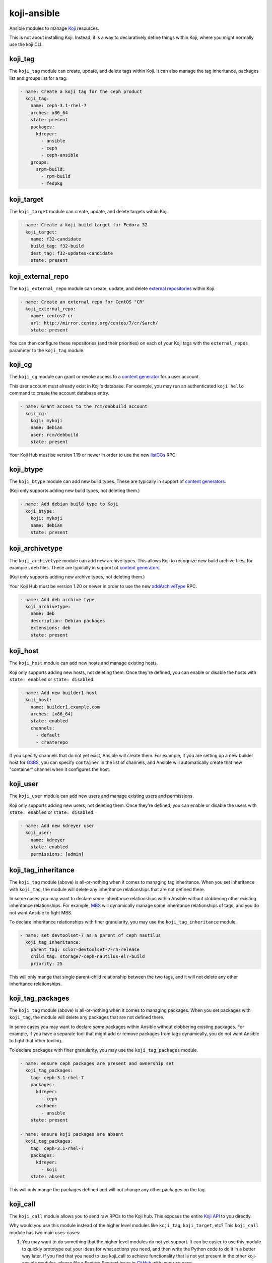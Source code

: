 koji-ansible
============

.. image:: https://github.com/ktdreyer/koji-ansible/workflows/tests/badge.svg
             :target: https://github.com/ktdreyer/koji-ansible/actions

.. image:: https://codecov.io/gh/ktdreyer/koji-ansible/branch/master/graph/badge.svg
             :target: https://codecov.io/gh/ktdreyer/koji-ansible

Ansible modules to manage `Koji <https://pagure.io/koji>`_ resources.

This is not about installing Koji. Instead, it is a way to declaratively
define things within Koji, where you might normally use the koji CLI.

koji_tag
--------

The ``koji_tag`` module can create, update, and delete tags within Koji. It can
also manage the tag inheritance, packages list and groups list for a tag.

.. code-block:: yaml

    - name: Create a koji tag for the ceph product
      koji_tag:
        name: ceph-3.1-rhel-7
        arches: x86_64
        state: present
        packages:
          kdreyer:
            - ansible
            - ceph
            - ceph-ansible
	groups:
	  srpm-build:
	    - rpm-build
	    - fedpkg

koji_target
-----------

The ``koji_target`` module can create, update, and delete targets within Koji.

.. code-block:: yaml

    - name: Create a koji build target for Fedora 32
      koji_target:
        name: f32-candidate
        build_tag: f32-build
        dest_tag: f32-updates-candidate
        state: present

koji_external_repo
------------------

The ``koji_external_repo`` module can create, update, and delete `external
repositories <https://docs.pagure.org/koji/external_repo_server_bootstrap/>`_
within Koji.

.. code-block:: yaml

    - name: Create an external repo for CentOS "CR"
      koji_external_repo:
        name: centos7-cr
        url: http://mirror.centos.org/centos/7/cr/$arch/
        state: present

You can then configure these repositories (and their priorities) on each of
your Koji tags with the ``external_repos`` parameter to the ``koji_tag``
module.

koji_cg
-------

The ``koji_cg`` module can grant or revoke access to a `content generator
<https://docs.pagure.org/koji/content_generators/>`_ for a user account.

This user account must already exist in Koji's database. For example, you may
run an authenticated ``koji hello`` command to create the account database
entry.

.. code-block:: yaml

    - name: Grant access to the rcm/debbuild account
      koji_cg:
        koji: mykoji
        name: debian
        user: rcm/debbuild
        state: present

Your Koji Hub must be version 1.19 or newer in order to use the new
`listCGs <https://pagure.io/koji/pull-request/1160>`_ RPC.

koji_btype
----------

The ``koji_btype`` module can add new build types. These are typically in
support of `content generators
<https://docs.pagure.org/koji/content_generators/>`_.

(Koji only supports adding new build types, not deleting them.)

.. code-block:: yaml

    - name: Add debian build type to Koji
      koji_btype:
        koji: mykoji
        name: debian
        state: present

koji_archivetype
----------------

The ``koji_archivetype`` module can add new archive types. This allows Koji to
recognize new build archive files, for example ``.deb`` files.  These are
typically in support of `content generators
<https://docs.pagure.org/koji/content_generators/>`_.

(Koji only supports adding new archive types, not deleting them.)

Your Koji Hub must be version 1.20 or newer in order to use the new
`addArchiveType <https://pagure.io/koji/pull-request/1149>`_ RPC.

.. code-block:: yaml

    - name: Add deb archive type
      koji_archivetype:
        name: deb
        description: Debian packages
        extensions: deb
        state: present

koji_host
---------

The ``koji_host`` module can add new hosts and manage existing hosts.

Koji only supports adding new hosts, not deleting them. Once they're defined,
you can enable or disable the hosts with ``state: enabled`` or ``state:
disabled``.

.. code-block:: yaml

    - name: Add new builder1 host
      koji_host:
        name: builder1.example.com
        arches: [x86_64]
        state: enabled
        channels:
          - default
          - createrepo

If you specify channels that do not yet exist, Ansible will create them. For
example, if you are setting up a new builder host for `OSBS
<https://osbs.readthedocs.io>`_, you can specify ``container`` in the list of
channels, and Ansible will automatically create that new "container" channel
when it configures the host.

koji_user
---------

The ``koji_user`` module can add new users and manage existing users and
permissions.

Koji only supports adding new users, not deleting them. Once they're defined,
you can enable or disable the users with ``state: enabled`` or ``state:
disabled``.

.. code-block:: yaml

    - name: Add new kdreyer user
      koji_user:
        name: kdreyer
        state: enabled
        permissions: [admin]

koji_tag_inheritance
--------------------

The ``koji_tag`` module (above) is all-or-nothing when it comes to managing
tag inheritance. When you set inheritance with ``koji_tag``, the module will
delete any inheritance relationships that are not defined there.

In some cases you may want to declare *some* inheritance relationships within
Ansible without clobbering other existing inheritance relationships. For
example, `MBS <https://fedoraproject.org/wiki/Changes/ModuleBuildService>`_
will dynamically manage some inheritance relationships of tags, and you do not
want Ansible to fight MBS.

To declare inheritance relationships with finer granularity, you may use the
``koji_tag_inheritance`` module.

.. code-block:: yaml

    - name: set devtoolset-7 as a parent of ceph nautilus
      koji_tag_inheritance:
        parent_tag: sclo7-devtoolset-7-rh-release
        child_tag: storage7-ceph-nautilus-el7-build
        priority: 25

This will only mange that single parent-child relationship between the two
tags, and it will not delete any other inheritance relationships.

koji_tag_packages
-----------------

The ``koji_tag`` module (above) is all-or-nothing when it comes to managing
packages. When you set packages with ``koji_tag``, the module will
delete any packages that are not defined there.

In some cases you may want to declare *some* packages within
Ansible without clobbering existing packages. For example, if you have a
separate tool that might add or remove packages from tags dynamically, you do
not want Ansible to fight that other tooling.

To declare packages with finer granularity, you may use the
``koji_tag_packages`` module.

.. code-block:: yaml

    - name: ensure ceph packages are present and ownership set
      koji_tag_packages:
        tag: ceph-3.1-rhel-7
        packages:
          kdreyer:
            - ceph
          aschoen:
            - ansible
        state: present

    - name: ensure koji packages are absent
      koji_tag_packages:
        tag: ceph-3.1-rhel-7
        packages:
          kdreyer:
            - koji
        state: absent

This will only mange the packages defined and will not change any other
packages on the tag.

koji_call
---------

The ``koji_call`` module allows you to send raw RPCs to the Koji hub. This
exposes the entire `Koji API <https://koji.fedoraproject.org/koji/api>`_ to
you directly.

Why would you use this module instead of the higher level modules like
``koji_tag``, ``koji_target``, etc? This ``koji_call`` module has two main
uses-cases:

1. You may want to do something that the higher level modules do not yet
   support. It can be easier to use this module to quickly prototype out your
   ideas for what actions you need, and then write the Python code to do it in
   a better way later. If you find that you need to use koji_call to achieve
   functionality that is not yet present in the other koji-ansible modules,
   please file a Feature Request issue in `GitHub
   <https://github.com/ktdreyer/koji-ansible/issues>`_ with your use case.
2. You want to write some tests that verify Koji's data at a very low level.
   For example, you may want to write an integration test to verify that
   you've set up your Koji configuration in the way you expect.

Note that this module will always report "changed: true" every time, because
it simply sends the RPC to the Koji Hub on every ansible run.  This module
cannot understand if your chosen RPC actually "changes" anything.

.. code-block:: yaml

    - name: make a raw API call:
      koji_call:
        name: getTag
        args: [f32-build]
      register: call_result

    - debug:
        var: call_result.data

This will print the tag information for the `Fedora 32 -build tag
<https://koji.fedoraproject.org/koji/taginfo?tagID=f32-build>`_. It is similar
to running ``koji taginfo f32-build`` on the command-line.

Koji profiles
-------------

You must tell koji-ansible which `Koji client profile
<https://docs.pagure.org/koji/profiles/>`_ to use.

Here is an example of setting a profile explicitly on the task:

.. code-block:: yaml

    - name: Create a koji tag for the ceph product
      koji_tag:
        koji: kojidev
        name: ceph-3.1-rhel-7
        arches: x86_64
        state: present

The ``koji: kojidev`` setting means Ansible will search
``~/.koji/config.d/*.conf`` and ``/etc/koji.conf.d/*.conf`` for the
``[kojidev]`` config section and perform the tag management on that Koji hub
listed there.

To avoid specifying this ``koji:`` argument on every task, you can set the
``KOJI_PROFILE`` environment variable when running ``ansible-playbook``.
koji-ansible will fall back to using ``KOJI_PROFILE`` for the tasks that have
no explicit ``koji:`` argument::

   KOJI_PROFILE=kojidev ansible-playbook -v my-koji-playbook.yaml


Installing from Ansible Galaxy
------------------------------

We distribute koji-ansible through the `Ansible Galaxy
<https://galaxy.ansible.com/ktdreyer/koji_ansible>`_.

If you are using Ansible 2.9 or greater, you can `install
<https://docs.ansible.com/ansible/latest/user_guide/collections_using.html>`_
koji-ansible like so::

  ansible-galaxy collection install ktdreyer.koji_ansible

This will install the latest Git snapshot automatically. Use ``--force``
upgrade your installed version to the latest version.

Using this Ansible Galaxy Collection inside a role
~~~~~~~~~~~~~~~~~~~~~~~~~~~~~~~~~~~~~~~~~~~~~~~~~~

Here is an example of a simple playbook and role that uses this collection.
``playbook.yml`` calls one role named ``my-koji-project``::

    top
    ├── playbook.yml
    └── roles
        └── my-koji-project
            ├── collections
            │   └── requirements.yml
            ├── meta
            │   └── main.yml
            └── tasks
                └── main.yml

The ``playbook.yml`` file is a small playbook that simply loads our role::

    - name: Test a role that uses koji-ansible
      hosts: localhost
      gather_facts: false
      roles:
       - my-koji-project

The ``roles/my-koji-project/collections/requirements.yml`` file should require
this collection (and a specific version, as described above)::

    collections:
    - name: ktdreyer.koji_ansible

The ``roles/my-koji-project/meta/main.yml`` file tells Ansible to load any
custom modules in this role from the ``ktdreyer.koji_ansible`` collection
namespace::

    collections:
    - ktdreyer.koji_ansible

Lastly you can add your role's tasks as usual to ``roles/my-koji-project/tasks/main.yml``::

    - name: create the "my-product-1.0" tag
      koji_tag:
        name: my-product-1.0

Role and collection dependencies must be installed separately. This is true even if
the dependencies are defined in the same requirements.yml.

For role dependencies::

  ansible-galaxy install -r requirements.yml

For collection dependencies::

  ansible-galaxy collection install -r requirements.yml

Running from a Git clone
------------------------

Instead of using the Ansible Collection tarball, you can use this project
directly from a Git clone. This is useful when hacking on the code.

These modules import ``common_koji`` from the ``module_utils`` directory.

One easy way to arrange your Ansible files is to symlink the ``library`` and
``module_utils`` directories into the directory with your playbook.

For example, if you have a ``koji.yml`` playbook that you run with
``ansible-playbook``, it should live alongside these ``library`` and
``module_utils`` directories::

    top
    ├── koji.yml
    ├── module_utils
    └── library

and you should run the playbook like so::

   ansible-playbook koji.yml


Investigating changes that happened outside Ansible
---------------------------------------------------

Koji tracks a history of everything in its database. You can view this history
with the ``koji list-history`` and ``koji list-tag-history`` sub-commands.

For example, let's say that you wake up one morning to find that your Ansible
playbook for your tags no longer matches up with what is configured live in
Koji. Did someone else on your team make a change with the CLI without editing
the playbook or notifying you? Who did it, and when? Use ``koji list-history
--tag=my-tag`` to see the entire list of changes for your tag in the database.
After a friendly chat with the person who made the change, you can work
together to record the change within your Ansible playbook so your sources of
truth remain consistent.


Generating a playbook from a live Koji instance
-----------------------------------------------

Do you have a Koji hub that has many tags, targets, and other settings that
were crafted by hand over the years? You can use the
``./utils/generate-playbook`` script to query your Koji hub and write an
Ansible playbook that describes some or all of the tags. You can then store
this YAML in Git. Other things beyond tags and targets (like content
generators or users) are not yet supported.

This ``generate-playbook`` utility's output may not be the most elegant way to
manage your Koji tags. There will be lots of repetition, because it will not
use any Ansible variables, etc. The purpose of this utility is simply to help
you get up and running quickly with koji-ansible.


TODO
----

* Unit tests
